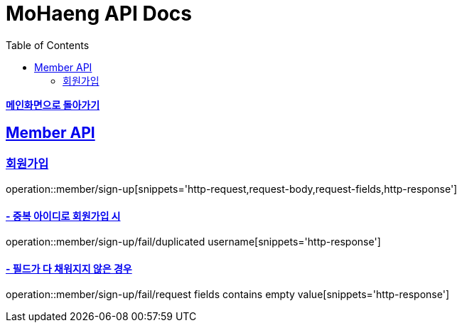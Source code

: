 = MoHaeng API Docs
:doctype: book
:icons: font
// 문서에 표기되는 코드들의 하이라이팅을 highlightjs를 사용
:source-highlighter: highlightjs
// toc (Table Of Contents)를 문서의 좌측에 두기
:toc: left
:toclevels: 2
:sectlinks:

*link:../index.html[메인화면으로 돌아가기]*

[[Member-API]]
== Member API

[[Member-회원가입]]
=== `회원가입`

operation::member/sign-up[snippets='http-request,request-body,request-fields,http-response']

==== - 중복 아이디로 회원가입 시

operation::member/sign-up/fail/duplicated username[snippets='http-response']

==== - 필드가 다 채워지지 않은 경우

operation::member/sign-up/fail/request fields contains empty value[snippets='http-response']
